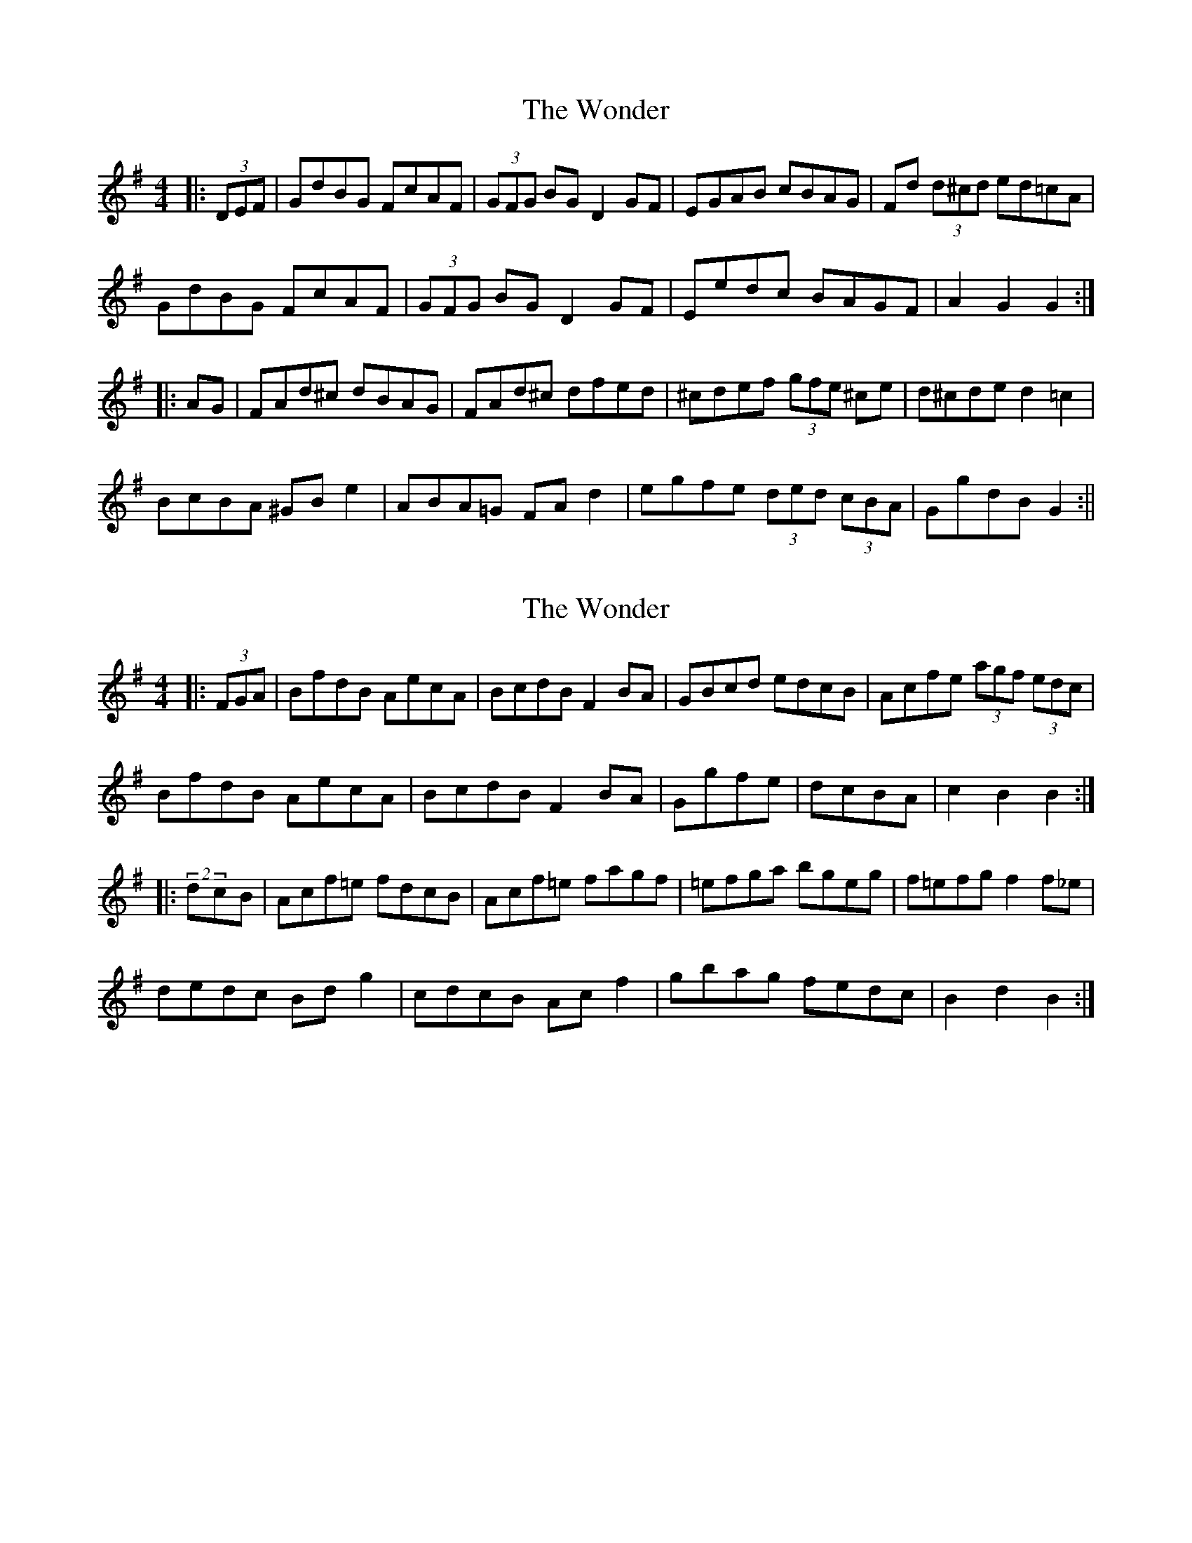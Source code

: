 X: 1
T: Wonder, The
Z: Joerg Froese
S: https://thesession.org/tunes/337#setting337
R: hornpipe
M: 4/4
L: 1/8
K: Gmaj
|:(3DEF | GdBG FcAF | (3GFG BG D2GF | EGAB cBAG |Fd (3d^cd ed=cA|
GdBG FcAF | (3GFG BG D2GF | Eedc BAGF|A2G2 G2 :|
|:AG | FAd^c dBAG | FAd^c dfed | ^cdef (3gfe ^ce | d^cde d2 =c2 |
BcBA ^GBe2 | ABA=G FAd2 | egfe (3ded (3cBA | GgdB G2 :||
X: 2
T: Wonder, The
Z: Dr. Dow
S: https://thesession.org/tunes/337#setting13124
R: hornpipe
M: 4/4
L: 1/8
K: Gmaj
|:(3FGA|BfdB AecA|BcdB F2BA|GBcd edcB|Acfe (3agf (3edc|BfdB AecA|BcdB F2BA|Ggfe|dcBA|c2B2 B2:||:(2dcB|Acf=e fdcB|Acf=e fagf|=efga bgeg|f=efg f2f_e|dedc Bdg2|cdcB Acf2|gbag fedc|B2d2 B2:|
X: 3
T: Wonder, The
Z: bobbi
S: https://thesession.org/tunes/337#setting13125
R: hornpipe
M: 4/4
L: 1/8
K: Cmaj
|:)G,A,B,| CGEC B,GDB, | C2EC G,CCB, | A,2DE FEDC |B,G^FG AGFD|CGEC B,GDB, | C2EC G,CCB, | A,2DE FDB,C|DCCB, C2 :||:DC |B,GG^F G=FDC | B,GG^F GBAG | ^FGAB cA^FG | AGG^F GAG=F |EFED ^CE A2 | DEDC B,DG^G |AcBA GFDB, | CEDB, C2 :||
X: 4
T: Wonder, The
Z: Philip W
S: https://thesession.org/tunes/337#setting27503
R: hornpipe
M: 4/4
L: 1/8
K: Fmaj
K: Bb
|:(3FGA|BfdB AecA|BcdB F2BA|GBcd edcB|Acfe (3agf (3edc|
BfdB AecA|BcdB F2BA|Ggfe|dcBA|c2B2 B2:|
|:(3dcB|Acf=e fdcB|Acf=e fagf|=efga bgeg|f=efg f2f_e|
dedc Bdg2|cdcB Acf2|gbag fedc|B2d2 B2:|
